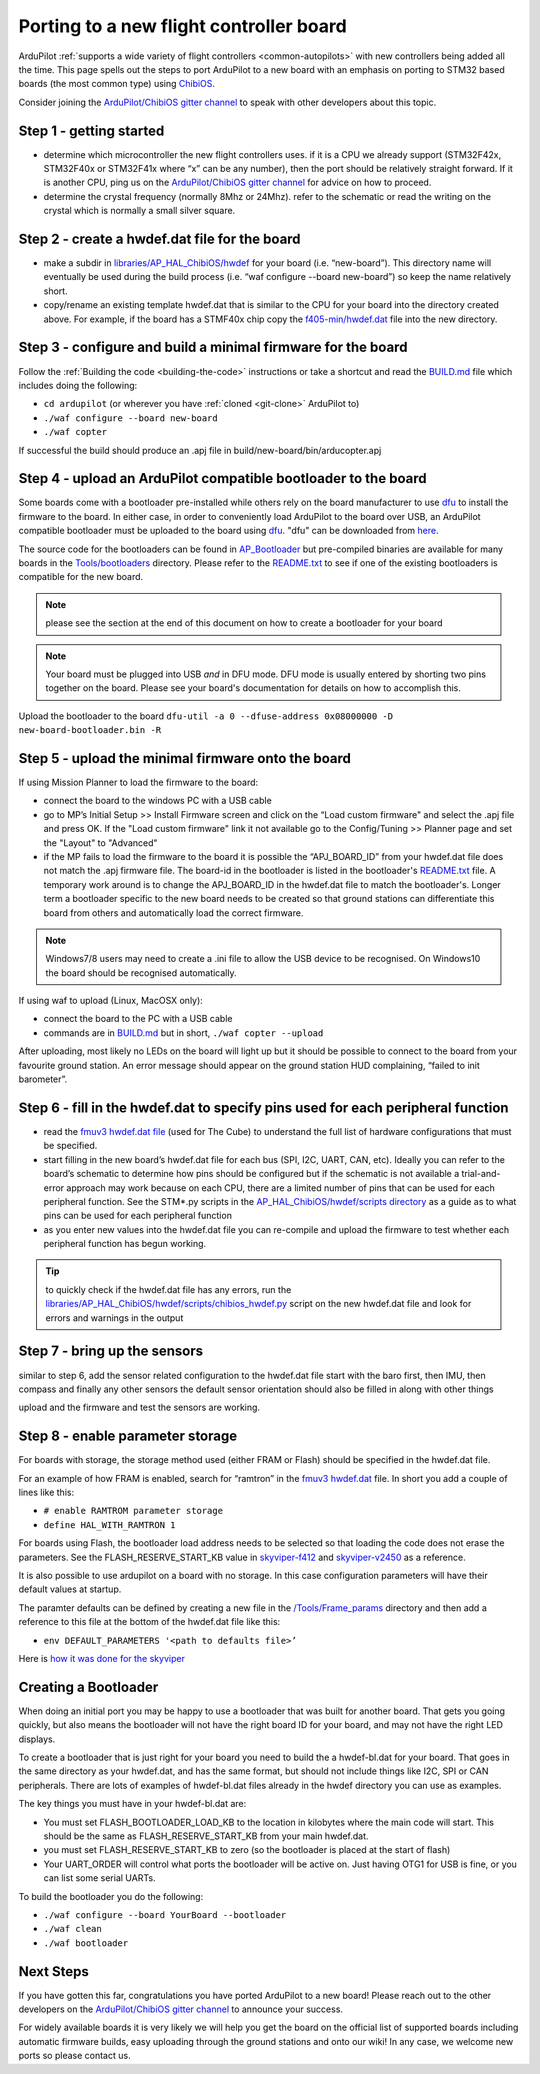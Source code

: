 .. _porting:
    
========================================
Porting to a new flight controller board
========================================

ArduPilot :ref:`supports a wide variety of flight controllers <common-autopilots>` with new controllers being added all the time.  This page spells out the steps to port ArduPilot to a new board with an emphasis on porting to STM32 based boards (the most common type) using `ChibiOS <http://www.chibios.org/dokuwiki/doku.php>`__.

Consider joining the `ArduPilot/ChibiOS gitter channel <https://gitter.im/ArduPilot/ChibiOS>`__ to speak with other developers about this topic.

..  youtube:: y2KCB0a3xMg
    :width: 100%

Step 1 - getting started
------------------------

- determine which microcontroller the new flight controllers uses.  if it is a CPU we already support (STM32F42x, STM32F40x or STM32F41x where “x” can be any number), then the port should be relatively straight forward.  If it is another CPU, ping us on the `ArduPilot/ChibiOS gitter channel <https://gitter.im/ArduPilot/ChibiOS>`__ for advice on how to proceed.
- determine the crystal frequency (normally 8Mhz or 24Mhz).  refer to the schematic or read the writing on the crystal which is normally a small silver square.

Step 2 - create a hwdef.dat file for the board
----------------------------------------------

- make a subdir in `libraries/AP_HAL_ChibiOS/hwdef <https://github.com/ArduPilot/ardupilot/tree/master/libraries/AP_HAL_ChibiOS/hwdef>`__ for your board (i.e. “new-board”).  This directory name will eventually be used during the build process (i.e. “waf configure --board new-board”) so keep the name relatively short.
- copy/rename an existing template hwdef.dat that is similar to the CPU for your board into the directory created above.  For example, if the board has a STMF40x chip copy the `f405-min/hwdef.dat <https://github.com/ArduPilot/ardupilot/blob/master/libraries/AP_HAL_ChibiOS/hwdef/f405-min>`__ file into the new directory.

Step 3 - configure and build a minimal firmware for the board
-------------------------------------------------------------

Follow the :ref:`Building the code <building-the-code>` instructions or take a shortcut and read the `BUILD.md <https://github.com/ArduPilot/ardupilot/blob/master/BUILD.md>`__ file which includes doing the following:

- ``cd ardupilot`` (or wherever you have :ref:`cloned <git-clone>` ArduPilot to)
- ``./waf configure --board new-board``
- ``./waf copter``

If successful the build should produce an .apj file in build/new-board/bin/arducopter.apj

Step 4 - upload an ArduPilot compatible bootloader to the board
---------------------------------------------------------------

Some boards come with a bootloader pre-installed while others rely on the board manufacturer to use `dfu <http://dfu-util.sourceforge.net/>`__ to install the firmware to the board.  In either case, in order to conveniently load ArduPilot to the board over USB, an ArduPilot compatible bootloader must be uploaded to the board using `dfu <http://dfu-util.sourceforge.net/>`__. "dfu" can be downloaded from `here <http://dfu-util.sourceforge.net/>`__.

The source code for the bootloaders can be found in `AP_Bootloader
<https://github.com/ArduPilot/ardupilot/tree/master/Tools/AP_Bootloader>`__
but pre-compiled binaries are available for many boards in the `Tools/bootloaders <https://github.com/ArduPilot/ardupilot/tree/master/Tools/bootloaders>`__ directory.  Please refer to the `README.txt <https://github.com/ArduPilot/ardupilot/blob/master/Tools/bootloaders/README.txt>`__ to see if one of the existing bootloaders is compatible for the new board.

.. note::

   please see the section at the end of this document on how to create a bootloader for your board

.. note::

   Your board must be plugged into USB *and* in DFU mode.  DFU mode is usually entered by shorting two pins together on the board.  Please see your board's documentation for details on how to accomplish this.

Upload the bootloader to the board ``dfu-util -a 0 --dfuse-address 0x08000000 -D new-board-bootloader.bin -R``

Step 5 - upload the minimal firmware onto the board
---------------------------------------------------

If using Mission Planner to load the firmware to the board:

- connect the board to the windows PC with a USB cable
- go to MP’s Initial Setup >> Install Firmware screen and click on the “Load custom firmware" and select the .apj file and press OK.  If the "Load custom firmware" link it not available go to the Config/Tuning >> Planner page and set the "Layout" to "Advanced"
- if the MP fails to load the firmware to the board it is possible the “APJ_BOARD_ID” from your hwdef.dat file does not match the .apj firmware file.  The board-id in the bootloader is listed in the bootloader's `README.txt <https://github.com/ArduPilot/ardupilot/blob/master/Tools/bootloaders/README.txt>`__ file.  A temporary work around is to change the APJ_BOARD_ID in the hwdef.dat file to match the bootloader's.  Longer term a bootloader specific to the new board needs to be created so that ground stations can differentiate this board from others and automatically load the correct firmware. 

.. note::

    Windows7/8 users may need to create a .ini file to allow the USB device to be recognised.  On Windows10 the board should be recognised automatically.

If using waf to upload (Linux, MacOSX only):

- connect the board to the PC with a USB cable
- commands are in `BUILD.md <https://github.com/ArduPilot/ardupilot/blob/master/BUILD.md>`__ but in short, ``./waf copter --upload``

After uploading, most likely no LEDs on the board will light up but it should be possible to connect to the board from your favourite ground station.  An error message should appear on the ground station HUD complaining, “failed to init barometer”.

Step 6 - fill in the hwdef.dat to specify pins used for each peripheral function
--------------------------------------------------------------------------------

- read the `fmuv3 hwdef.dat file <https://github.com/ArduPilot/ardupilot/blob/master/libraries/AP_HAL_ChibiOS/hwdef/fmuv3/hwdef.dat>`__ (used for The Cube) to understand the full list of hardware configurations that must be specified.
- start filling in the new board’s hwdef.dat file for each bus (SPI, I2C, UART, CAN, etc).  Ideally you can refer to the board’s schematic to determine how pins should be configured but if the schematic is not available a trial-and-error approach may work because on each CPU, there are a limited number of pins that can be used for each peripheral function.  See the STM*.py scripts in the `AP_HAL_ChibiOS/hwdef/scripts directory <https://github.com/ArduPilot/ardupilot/tree/master/libraries/AP_HAL_ChibiOS/hwdef/scripts>`__ as a guide as to what pins can be used for each peripheral function
- as you enter new values into the hwdef.dat file you can re-compile and upload the firmware to test whether each peripheral function has begun working.

.. tip::

    to quickly check if the hwdef.dat file has any errors, run the `libraries/AP_HAL_ChibiOS/hwdef/scripts/chibios_hwdef.py <https://github.com/ArduPilot/ardupilot/blob/master/libraries/AP_HAL_ChibiOS/hwdef/scripts/chibios_hwdef.py>`__ script on the new hwdef.dat file and look for errors and warnings in the output

Step 7 - bring up the sensors
-----------------------------

similar to step 6, add the sensor related configuration to the hwdef.dat file
start with the baro first, then IMU, then compass and finally any other sensors
the default sensor orientation should also be filled in along with other things

upload and the firmware and test the sensors are working.

Step 8 - enable parameter storage
---------------------------------

For boards with storage, the storage method used (either FRAM or Flash) should be specified in the hwdef.dat file.

For an example of how FRAM is enabled, search for “ramtron” in the `fmuv3 hwdef.dat <https://github.com/ArduPilot/ardupilot/blob/master/libraries/AP_HAL_ChibiOS/hwdef/fmuv3/hwdef.dat>`__ file.  In short you add a couple of lines like this:

- ``# enable RAMTROM parameter storage``
- ``define HAL_WITH_RAMTRON 1``

For boards using Flash, the bootloader load address needs to be selected so that loading the code does not erase the parameters.  See the FLASH_RESERVE_START_KB value in `skyviper-f412 <https://github.com/ArduPilot/ardupilot/blob/master/libraries/AP_HAL_ChibiOS/hwdef/skyviper-f412/hwdef.dat>`__ and `skyviper-v2450 <https://github.com/ArduPilot/ardupilot/blob/master/libraries/AP_HAL_ChibiOS/hwdef/skyviper-v2450/hwdef.dat>`__ as a reference.

It is also possible to use ardupilot on a board with no storage.  In this case configuration parameters will have their default values at startup.

The paramter defaults can be defined by creating a new file in the `/Tools/Frame_params <https://github.com/ArduPilot/ardupilot/tree/master/Tools/Frame_params>`__ directory and then add a reference to this file at the bottom of the hwdef.dat file like this:

- ``env DEFAULT_PARAMETERS '<path to defaults file>’``

Here is `how it was done for the skyviper <https://github.com/ArduPilot/ardupilot/blob/master/libraries/AP_HAL_ChibiOS/hwdef/skyviper-v2450/hwdef.dat#L56>`__

Creating a Bootloader
---------------------

When doing an initial port you may be happy to use a bootloader that
was built for another board. That gets you going quickly, but also
means the bootloader will not have the right board ID for your board,
and may not have the right LED displays.

To create a bootloader that is just right for your board you need to
build the a hwdef-bl.dat for your board. That goes in the same
directory as your hwdef.dat, and has the same format, but should not
include things like I2C, SPI or CAN peripherals. There are lots of
examples of hwdef-bl.dat files already in the hwdef directory you can
use as examples.

The key things you must have in your hwdef-bl.dat are:

- You must set FLASH_BOOTLOADER_LOAD_KB to the location in kilobytes where the main code will start. This should be the same as FLASH_RESERVE_START_KB from your main hwdef.dat.
- you must set FLASH_RESERVE_START_KB to zero (so the bootloader is placed at the start of flash)
- Your UART_ORDER will control what ports the bootloader will be active on. Just having OTG1 for USB is fine, or you can list some serial UARTs.

To build the bootloader you do the following:

- ``./waf configure --board YourBoard --bootloader``
- ``./waf clean``
- ``./waf bootloader``


Next Steps
----------

If you have gotten this far, congratulations you have ported ArduPilot to a new board!  Please reach out to the other developers on the `ArduPilot/ChibiOS gitter channel <https://gitter.im/ArduPilot/ChibiOS>`__ to announce your success.

For widely available boards it is very likely we will help you get the board on the official list of supported boards including automatic firmware builds, easy uploading through the ground stations and onto our wiki!  In any case, we welcome new ports so please contact us.

